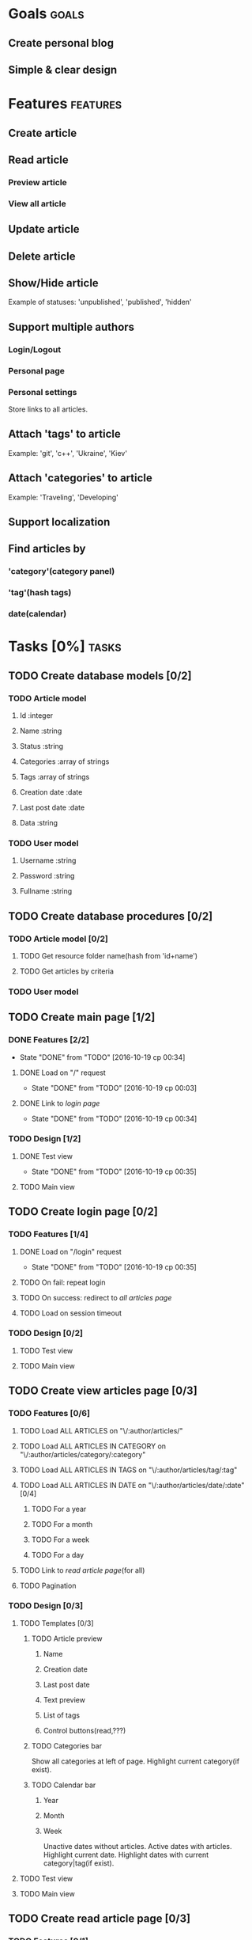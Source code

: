 #+TODO: TODO(t) IN-PROGRESS(p) WAITING(w) | DONE(d!) CANCELED(c@)
#+CATEGORY: DarkMoon
* Goals                                                               :goals:
** Create personal blog
** Simple & clear design
* Features                                                         :features:
** Create article
** Read article
*** Preview article
*** View all article
** Update article
** Delete article
** Show/Hide article
   Example of statuses: 'unpublished', 'published', 'hidden'
** Support multiple authors
*** Login/Logout
*** Personal page
*** Personal settings
Store links to all articles.
** Attach 'tags' to article
Example: 'git', 'c++', 'Ukraine', 'Kiev'
** Attach 'categories' to article
Example: 'Traveling', 'Developing'
** Support localization
** Find articles by
*** 'category'(category panel)
*** 'tag'(hash tags)
*** date(calendar)
* Tasks [0%]                                                          :tasks:
** TODO Create database models [0/2]
*** TODO Article model
**** Id :integer
**** Name :string
**** Status :string
**** Categories :array of strings
**** Tags :array of strings
**** Creation date :date
**** Last post date :date
**** Data :string
*** TODO User model
**** Username :string
**** Password :string
**** Fullname :string
** TODO Create database procedures [0/2]
*** TODO Article model [0/2]
**** TODO Get resource folder name(hash from 'id+name')
**** TODO Get articles by criteria
*** TODO User model
** TODO Create main page [1/2]
*** DONE Features [2/2]
    CLOSED: [2016-10-19 ср 00:34]
    - State "DONE"       from "TODO"       [2016-10-19 ср 00:34]
**** DONE Load on "/" request
     CLOSED: [2016-10-19 ср 00:03]
     - State "DONE"       from "TODO"       [2016-10-19 ср 00:03]
**** DONE Link to [[*Create%20login%20page][login page]]
     CLOSED: [2016-10-19 ср 00:34]
     - State "DONE"       from "TODO"       [2016-10-19 ср 00:34]
*** TODO Design [1/2]
**** DONE Test view
     CLOSED: [2016-10-19 ср 00:35]
     - State "DONE"       from "TODO"       [2016-10-19 ср 00:35]
**** TODO Main view
** TODO Create login page [0/2]
*** TODO Features [1/4]
**** DONE Load on "/login" request
     CLOSED: [2016-10-19 ср 00:35]
     - State "DONE"       from "TODO"       [2016-10-19 ср 00:35]
**** TODO On fail: repeat login
**** TODO On success: redirect to [[*Load%20ALL%20ARTICLES%20on%20"/:author/all"][all articles page]]
**** TODO Load on session timeout
*** TODO Design [0/2]
**** TODO Test view
**** TODO Main view
** TODO Create view articles page [0/3]
*** TODO Features [0/6]
**** TODO Load ALL ARTICLES on "\/:author/articles/" 
**** TODO Load ALL ARTICLES IN CATEGORY on "\/:author/articles/category/:category"
**** TODO Load ALL ARTICLES IN TAGS on "\/:author/articles/tag/:tag"
**** TODO Load ALL ARTICLES IN DATE on "\/:author/articles/date/:date" [0/4]
***** TODO For a year
***** TODO For a month
***** TODO For a week
***** TODO For a day
**** TODO Link to [[*Create%20read%20article%20page][read article page]](for all)
**** TODO Pagination
*** TODO Design [0/3]
**** TODO Templates [0/3]
***** TODO Article preview
****** Name
****** Creation date
****** Last post date
****** Text preview
****** List of tags
****** Control buttons(read,???)
***** TODO Categories bar
Show all categories at left of page.
Highlight current category(if exist).
***** TODO Calendar bar
****** Year
****** Month
****** Week
Unactive dates without articles.
Active dates with articles.
Highlight current date.
Highlight dates with current category|tag(if exist).
**** TODO Test view
**** TODO Main view
** TODO Create read article page [0/3]
*** TODO Features [0/1]
**** TODO Load on "/:author/articles/id/:id"
*** TODO Design [0/3]
**** TODO Templates [0/3]
***** TODO Article view
****** Name
****** Creation date
****** Last post date
****** Text
****** List of tags
***** TODO Categories bar
Show all categories at left of page.
Highlight current category of article.
***** TODO Calendar bar
****** Year
****** Month
****** Week
Unactive dates without articles.
Active dates with articles.
Highlight current date.
Highlight creation date of article.
**** TODO Test view
**** TODO Main view
* Notes                                                               :notes:
